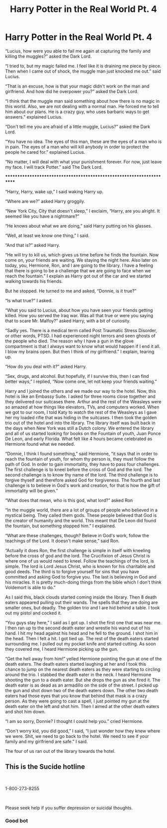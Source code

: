 #+TITLE: Harry Potter in the Real World Pt. 4

* Harry Potter in the Real World Pt. 4
:PROPERTIES:
:Author: ShortDrummer22
:Score: 0
:DateUnix: 1593917824.0
:DateShort: 2020-Jul-05
:FlairText: Meta
:END:
“Lucius, how were you able to fail me again at capturing the family and killing the muggles?” asked the Dark Lord.

“I tried to, but my magic failed me. I feel like it is draining me piece by piece. Then when I came out of shock, the muggle man just knocked me out.” said Lucius.

“That is an excuse, how is that your magic didn't work on the man and girlfriend. And how did he overpower you?” asked the Dark Lord.

“I think that the muggle man said something about how there is no magic in this world. Also, we are not dealing with a normal man. He forced me to tell him about our plans. He is a crazy guy, who uses barbaric ways to get answers.” explained Lucius.

“Don't tell me you are afraid of a little muggle, Lucius?” asked the Dark Lord.

“You have no idea. The eyes of this man, these are the eyes of a man who is in pain. The eyes of a man who will kill anybody in order to protect the people he cared for.” explained Lucius.

“No matter, I will deal with what your punishment forever. For now, just leave my face. I will track Potter.” said The Dark Lord.

**********************************************************************

“Harry, Harry, wake up,” I said waking Harry up.

“Where are we?” asked Harry groggily.

“New York City, City that doesn't sleep,” I exclaim, “Harry, are you alright. It seemed like you have a nightmare?”

“He knows about what we are doing,” said Harry putting on his glasses.

“Well, at least we know one thing,” I said.

“And that is?” asked Harry.

“He will try to kill us, which gives us time before he finds the fountain. Now come on, your friends are waiting. We staying the night here. Also later on today, you, Hermione, Ron, and I are going to the library. I have a feeling that there is going to be a challenge that we are going to face when we reach the fountain.” I explain as Harry got out of the car and we started walking towards his friends.

But he stopped. He turned to me and asked, “Donnie, is it true?”

“Is what true?” I asked.

“What you said to Lucius, about how you have seen your friends getting killed. How you served the Iraq war. Was all that true or were you saying that to scare Mr. Malfoy?” asked Harry, with a bit of curiosity.

“Sadly yes. There is a medical term called Post Traumatic Stress Disorder, or other words, PTSD. I had experienced night terrors and seen ghosts of the people who died. The reason why I have a gun in the glove compartment is that I always want to know what would happen if I end it all. I blow my brains open. But then I think of my girlfriend.” I explain, tearing up.

“How do you deal with it?” asked Harry.

“Sex, drugs, and alcohol. But hopefully, if I survive this, then I can find better ways,” I replied, “Now come one, let not keep your friends waiting.”

Harry and I joined the others and we made our way to the hotel. Now, this hotel is like an Embassy Suite. I asked for three rooms close together and they delivered our suitcases there. Arthur and the rest of the Weasleys were so amazed at how things like elevators, TVs, and computers worked. When we got to our room, I told Katy to watch the rest of the Weasleys as I gave her my loaded rifle that was hiding in the suitcases. I then took the golden trio out of the hotel and into the library. The library itself was built back in the days when New York was still a Dutch colony. We entered the library and all of us started looking for books on the Fountain of youth, Juan Ponce De Leon, and early Florida. What felt like 4 hours became celebrated as Hermione found what we needed.

“Donnie, I think I found something,” said Hermione, “it says that in order to reach the fountain of youth, for whom thy person is, they must follow the path of God. In order to gain immortality, they have to pass four challenges. The first challenge is to kneel before the cross of God and the lord. The second challenge is to know thy name of the lord. The third challenge is to forgive thyself and therefore asked God for forgiveness. The fourth and last challenge is to believe in God's work and creation, for that is how the gift of immortality will be given.”

“What does that mean, who is this god, what lord?” asked Ron

“In the muggle world, there are a lot of groups of people who believed in a mystical being. They called them gods. These people believed that God is the creator of humanity and the world. This meant that De Leon did found the fountain, but something stopped him.” I explained.

“What are these challenges, though? Believe in God's work, follow the teachings of the Lord. It doesn't make sense,” said Ron.

“Actually it does Ron, the first challenge is simple in itself with kneeling before the cross of god and the lord. The Crucifixion of Jesus Christ is where one of us would need to kneel. Follow the teachings of the lord, is simple. The lord is Lord Jesus Christ, who is known for his charitable and good deeds. The third is to forgive yourself for sins that you have committed and asking God to forgive you. The last is believing in God and his miracles. It is pretty much-doing things from the bible which I don't think Voldemort is able to do.”

As I said this, black clouds started coming inside the library. Then 8 death eaters appeared pulling out their wands. The spells that they are doing are smaller ones, but deadly. The golden trio and I are hid behind a table. I took out my pistol and cocked it.

“You guys stay here,” I said as I got up. I shot the first one that was near me. I then ran up to the second death eater and wrestle his wand out of his hand. I hit my head against his head and he fell to the ground. I shot him in the head. Then I felt a hit. I got tied up. The rest of the death eaters started surrounding me. I pulled out my pocket knife and started cutting. As soon they covered me, I heard Hermione picking up the gun.

“Get the hell away from him!” yelled Hermione pointing the gun at one of the death eaters. The death eaters started laughing at her and I took this chance to jump on the nearest death eaters as they were starting to circling around the trio. I stabbed the death eater in the neck. I heard Hermione shooting the gun to a death eater. But she drops the gun as she fired it. The death eater is as dead as an armadillo on the side of the street. I picked up the gun and shot down two of the death eaters down. The other two death eaters had those eyes that you know that behind that mask is a crazy person. As they were going to cast a spell, I just pointed my gun at the death eater on the left and shot him. Then I aimed at the other death eaters and shot him down.

“I am so sorry, Donnie? I thought I could help you.” cried Hermione.

“Don't worry kid, you did good,” I said, “I just wonder how they knew where we were. Shit, we need to go back to the hotel. We need to see if your family and my girlfriend are safe.” I said.

The four of us ran out of the library towards the hotel.


** This is the Sucide hotline

​

1-800-273-8255

​

Please seek help if you suffer depression or suicidal thoughts.
:PROPERTIES:
:Author: ShortDrummer22
:Score: 0
:DateUnix: 1593917882.0
:DateShort: 2020-Jul-05
:END:

*** Good bot
:PROPERTIES:
:Author: ShortDrummer22
:Score: 1
:DateUnix: 1594525037.0
:DateShort: 2020-Jul-12
:END:
